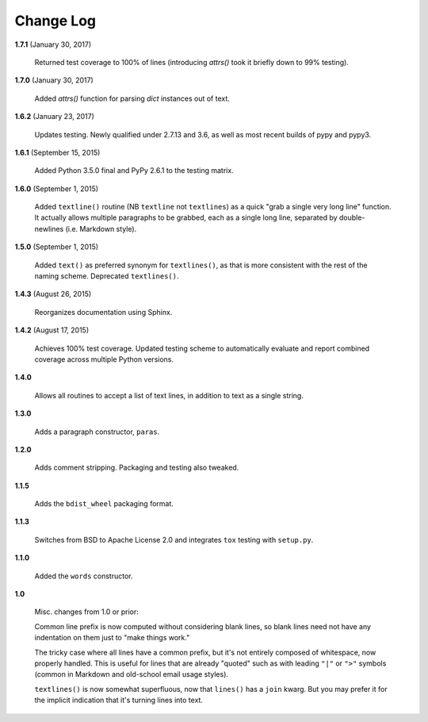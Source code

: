 Change Log
==========

**1.7.1**  (January 30, 2017)

    Returned test coverage to 100% of lines (introducing `attrs()`
    took it briefly down to 99% testing).


**1.7.0**  (January 30, 2017)

    Added `attrs()` function for parsing `dict` instances out of text.


**1.6.2**  (January 23, 2017)

    Updates testing. Newly qualified under 2.7.13 and 3.6, as well as
    most recent builds of pypy and pypy3.


**1.6.1**  (September 15, 2015)

    Added Python 3.5.0 final and PyPy 2.6.1 to the testing matrix.


**1.6.0**  (September 1, 2015)

    Added ``textline()`` routine (NB ``textline`` not ``textlines``)
    as a quick "grab a single very long line" function.  It actually
    allows multiple paragraphs to be grabbed, each as a single long
    line, separated by double-newlines (i.e. Markdown style).


**1.5.0**  (September 1, 2015)

    Added ``text()`` as preferred synonym for ``textlines()``, as that
    is more consistent with the rest of the naming scheme. Deprecated
    ``textlines()``.


**1.4.3**  (August 26, 2015)

    Reorganizes documentation using Sphinx.


**1.4.2**  (August 17, 2015)

    Achieves 100% test coverage. Updated testing scheme to
    automatically evaluate and report combined coverage across
    multiple Python versions.


**1.4.0** 

    Allows all routines to accept a list of text lines, in addition to
    text as a single string.


**1.3.0** 

    Adds a paragraph constructor, ``paras``.


**1.2.0** 

    Adds comment stripping. Packaging and testing also tweaked.


**1.1.5** 

    Adds the ``bdist_wheel`` packaging format.


**1.1.3** 

    Switches from BSD to Apache License 2.0 and integrates ``tox``
    testing with ``setup.py``.


**1.1.0** 

    Added the ``words`` constructor.


**1.0** 

    Misc. changes from 1.0 or prior:

    Common line prefix is now computed without considering blank
    lines, so blank lines need not have any indentation on them just
    to "make things work."

    The tricky case where all lines have a common prefix, but it's not
    entirely composed of whitespace, now properly handled. This is
    useful for lines that are already "quoted" such as with leading
    ``"|"`` or ``">"`` symbols (common in Markdown and old-school
    email usage styles).

    ``textlines()`` is now somewhat superfluous, now that ``lines()``
    has a ``join`` kwarg.  But you may prefer it for the implicit
    indication that it's turning lines into text.




